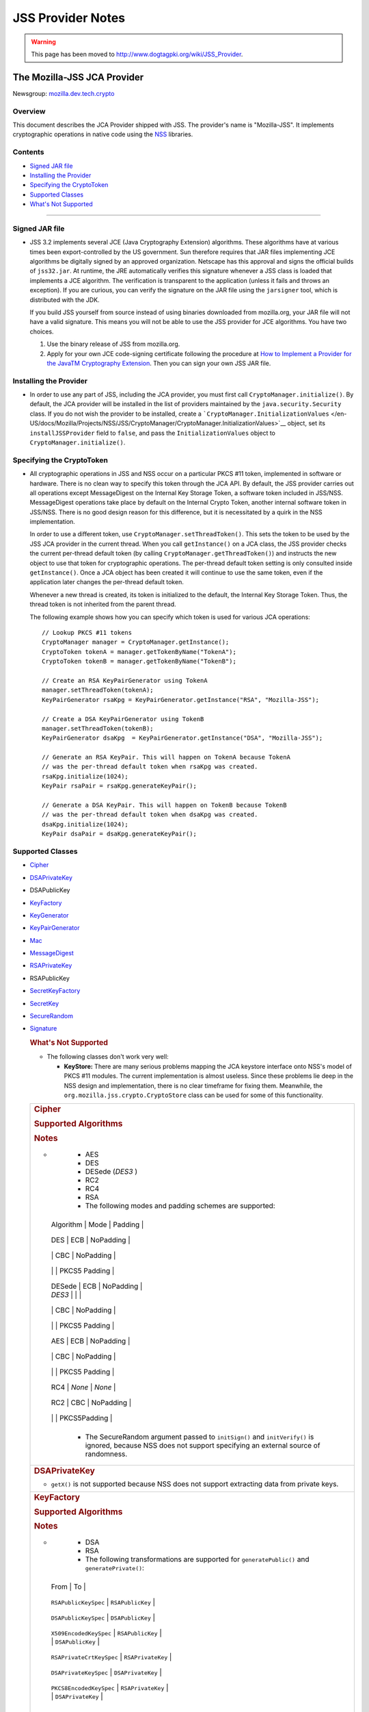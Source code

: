 ==================
JSS Provider Notes
==================
.. warning::

   This page has been moved to
   http://www.dogtagpki.org/wiki/JSS_Provider.

.. _The_Mozilla-JSS_JCA_Provider:

The Mozilla-JSS JCA Provider
----------------------------

Newsgroup:
`mozilla.dev.tech.crypto <news://news.mozilla.org/mozilla.dev.tech.crypto>`__

.. _Overview:

Overview
~~~~~~~~

This document describes the JCA Provider shipped with JSS. The
provider's name is "Mozilla-JSS". It implements cryptographic operations
in native code using the `NSS <../nss>`__ libraries.

.. _Contents:

Contents
~~~~~~~~

-  `Signed JAR file <#signed-jar>`__
-  `Installing the Provider <#installing-provider>`__
-  `Specifying the CryptoToken <#specifying-token>`__
-  `Supported Classes <#supported-classes>`__
-  `What's Not Supported <#not-supported>`__

--------------

.. _Signed_JAR_file:

Signed JAR file
~~~~~~~~~~~~~~~

-  JSS 3.2 implements several JCE (Java Cryptography Extension)
   algorithms. These algorithms have at various times been
   export-controlled by the US government. Sun therefore requires that
   JAR files implementing JCE algorithms be digitally signed by an
   approved organization. Netscape has this approval and signs the
   official builds of ``jss32.jar``. At runtime, the JRE automatically
   verifies this signature whenever a JSS class is loaded that
   implements a JCE algorithm. The verification is transparent to the
   application (unless it fails and throws an exception). If you are
   curious, you can verify the signature on the JAR file using the
   ``jarsigner`` tool, which is distributed with the JDK.

   If you build JSS yourself from source instead of using binaries
   downloaded from mozilla.org, your JAR file will not have a valid
   signature. This means you will not be able to use the JSS provider
   for JCE algorithms. You have two choices.

   #. Use the binary release of JSS from mozilla.org.
   #. Apply for your own JCE code-signing certificate following the
      procedure at `How to Implement a Provider for the Java\ TM
      Cryptography
      Extension <http://java.sun.com/javase/6/docs/technotes/guides/security/crypto/HowToImplAProvider.html#Step61>`__.
      Then you can sign your own JSS JAR file.

.. _Installing_the_Provider:

Installing the Provider
~~~~~~~~~~~~~~~~~~~~~~~

-  In order to use any part of JSS, including the JCA provider, you must
   first call ``CryptoManager.initialize()``. By default, the JCA
   provider will be installed in the list of providers maintained by the
   ``java.security.Security`` class. If you do not wish the provider to
   be installed, create a
   ```CryptoManager.InitializationValues`` </en-US/docs/Mozilla/Projects/NSS/JSS/CryptoManager/CryptoManager.InitializationValues>`__
   object, set its ``installJSSProvider`` field to ``false``, and pass
   the ``InitializationValues`` object to
   ``CryptoManager.initialize()``.

.. _Specifying_the_CryptoToken:

Specifying the CryptoToken
~~~~~~~~~~~~~~~~~~~~~~~~~~

-  All cryptographic operations in JSS and NSS occur on a particular
   PKCS #11 token, implemented in software or hardware. There is no
   clean way to specify this token through the JCA API. By default, the
   JSS provider carries out all operations except MessageDigest on the
   Internal Key Storage Token, a software token included in JSS/NSS.
   MessageDigest operations take place by default on the Internal Crypto
   Token, another internal software token in JSS/NSS. There is no good
   design reason for this difference, but it is necessitated by a quirk
   in the NSS implementation.

   In order to use a different token, use
   ``CryptoManager.setThreadToken()``. This sets the token to be used by
   the JSS JCA provider in the current thread. When you call
   ``getInstance()`` on a JCA class, the JSS provider checks the current
   per-thread default token (by calling
   ``CryptoManager.getThreadToken()``) and instructs the new object to
   use that token for cryptographic operations. The per-thread default
   token setting is only consulted inside ``getInstance()``. Once a JCA
   object has been created it will continue to use the same token, even
   if the application later changes the per-thread default token.

   Whenever a new thread is created, its token is initialized to the
   default, the Internal Key Storage Token. Thus, the thread token is
   not inherited from the parent thread.

   The following example shows how you can specify which token is used
   for various JCA operations:

   ::

      // Lookup PKCS #11 tokens
      CryptoManager manager = CryptoManager.getInstance();
      CryptoToken tokenA = manager.getTokenByName("TokenA");
      CryptoToken tokenB = manager.getTokenByName("TokenB");

      // Create an RSA KeyPairGenerator using TokenA
      manager.setThreadToken(tokenA);
      KeyPairGenerator rsaKpg = KeyPairGenerator.getInstance("RSA", "Mozilla-JSS");

      // Create a DSA KeyPairGenerator using TokenB
      manager.setThreadToken(tokenB);
      KeyPairGenerator dsaKpg  = KeyPairGenerator.getInstance("DSA", "Mozilla-JSS");

      // Generate an RSA KeyPair. This will happen on TokenA because TokenA
      // was the per-thread default token when rsaKpg was created.
      rsaKpg.initialize(1024);
      KeyPair rsaPair = rsaKpg.generateKeyPair();

      // Generate a DSA KeyPair. This will happen on TokenB because TokenB
      // was the per-thread default token when dsaKpg was created.
      dsaKpg.initialize(1024);
      KeyPair dsaPair = dsaKpg.generateKeyPair();

.. _Supported_Classes:

Supported Classes
~~~~~~~~~~~~~~~~~

-  `Cipher <#cipher>`__

-  `DSAPrivateKey <#dsaprivatekey>`__

-  DSAPublicKey

-  `KeyFactory <#keyfactory>`__

-  `KeyGenerator <#keygenerator>`__

-  `KeyPairGenerator <#keypairgenerator>`__

-  `Mac <#mac>`__

-  `MessageDigest <#messagedigest>`__

-  `RSAPrivateKey <#rsaprivatekey>`__

-  RSAPublicKey

-  `SecretKeyFactory <#secretkeyfactory>`__

-  `SecretKey <#secretkey>`__

-  `SecureRandom <#securerandom>`__

-  `Signature <#signature>`__

   .. rubric:: What's Not Supported
      :name: What's_Not_Supported

   -  The following classes don't work very well:

      -  **KeyStore:** There are many serious problems mapping the JCA
         keystore interface onto NSS's model of PKCS #11 modules. The
         current implementation is almost useless. Since these problems
         lie deep in the NSS design and implementation, there is no
         clear timeframe for fixing them. Meanwhile, the
         ``org.mozilla.jss.crypto.CryptoStore`` class can be used for
         some of this functionality.

   +-----------------------------------------------------------------------+
   | .. rubric:: Cipher                                                    |
   |    :name: Cipher_2                                                    |
   |                                                                       |
   | .. rubric:: Supported Algorithms                                      |
   |    :name: Supported_Algorithms                                        |
   |                                                                       |
   | .. rubric:: Notes                                                     |
   |    :name: Notes                                                       |
   |                                                                       |
   | -                                                                     |
   |                                                                       |
   |    -  AES                                                             |
   |    -  DES                                                             |
   |    -  DESede (*DES3* )                                                |
   |    -  RC2                                                             |
   |    -  RC4                                                             |
   |    -  RSA                                                             |
   |                                                                       |
   |    -  The following modes and padding schemes are supported:          |
   |                                                                       |
   |                                                                       |
   |   +---------------------+---------------------+---------------------+ |
   |                                                                       |
   |   | Algorithm           | Mode                | Padding             | |
   |                                                                       |
   |   +---------------------+---------------------+---------------------+ |
   |                                                                       |
   |   | DES                 | ECB                 | NoPadding           | |
   |                                                                       |
   |   +---------------------+---------------------+---------------------+ |
   |                                                                       |
   |   |                     | CBC                 | NoPadding           | |
   |                                                                       |
   |   +---------------------+---------------------+---------------------+ |
   |                                                                       |
   |   |                     |                     | PKCS5 Padding       | |
   |                                                                       |
   |   +---------------------+---------------------+---------------------+ |
   |                                                                       |
   |   | DESede              | ECB                 | NoPadding           | |
   |                                                                       |
   |   | *DES3*              |                     |                     | |
   |                                                                       |
   |   +---------------------+---------------------+---------------------+ |
   |                                                                       |
   |   |                     | CBC                 | NoPadding           | |
   |                                                                       |
   |   +---------------------+---------------------+---------------------+ |
   |                                                                       |
   |   |                     |                     | PKCS5 Padding       | |
   |                                                                       |
   |   +---------------------+---------------------+---------------------+ |
   |                                                                       |
   |   | AES                 | ECB                 | NoPadding           | |
   |                                                                       |
   |   +---------------------+---------------------+---------------------+ |
   |                                                                       |
   |   |                     | CBC                 | NoPadding           | |
   |                                                                       |
   |   +---------------------+---------------------+---------------------+ |
   |                                                                       |
   |   |                     |                     | PKCS5 Padding       | |
   |                                                                       |
   |   +---------------------+---------------------+---------------------+ |
   |                                                                       |
   |   | RC4                 | *None*              | *None*              | |
   |                                                                       |
   |   +---------------------+---------------------+---------------------+ |
   |                                                                       |
   |   | RC2                 | CBC                 | NoPadding           | |
   |                                                                       |
   |   +---------------------+---------------------+---------------------+ |
   |                                                                       |
   |   |                     |                     | PKCS5Padding        | |
   |                                                                       |
   |   +---------------------+---------------------+---------------------+ |
   |                                                                       |
   |    -  The SecureRandom argument passed to ``initSign()`` and          |
   |       ``initVerify()`` is ignored, because NSS does not support       |
   |       specifying an external source of randomness.                    |
   +-----------------------------------------------------------------------+
   | .. rubric:: DSAPrivateKey                                             |
   |    :name: DSAPrivateKey_2                                             |
   |                                                                       |
   | -  ``getX()`` is not supported because NSS does not support           |
   |    extracting data from private keys.                                 |
   +-----------------------------------------------------------------------+
   | .. rubric:: KeyFactory                                                |
   |    :name: KeyFactory_2                                                |
   |                                                                       |
   | .. rubric:: Supported Algorithms                                      |
   |    :name: Supported_Algorithms_2                                      |
   |                                                                       |
   | .. rubric:: Notes                                                     |
   |    :name: Notes_2                                                     |
   |                                                                       |
   | -                                                                     |
   |                                                                       |
   |    -  DSA                                                             |
   |    -  RSA                                                             |
   |                                                                       |
   |    -  The following transformations are supported for                 |
   |       ``generatePublic()`` and ``generatePrivate()``:                 |
   |                                                                       |
   |                                                                       |
   |   +--------------------------------+--------------------------------+ |
   |                                                                       |
   |   | From                           | To                             | |
   |                                                                       |
   |   +--------------------------------+--------------------------------+ |
   |                                                                       |
   |   | ``RSAPublicKeySpec``           | ``RSAPublicKey``               | |
   |                                                                       |
   |   +--------------------------------+--------------------------------+ |
   |                                                                       |
   |   | ``DSAPublicKeySpec``           | ``DSAPublicKey``               | |
   |                                                                       |
   |   +--------------------------------+--------------------------------+ |
   |                                                                       |
   |   | ``X509EncodedKeySpec``         | ``RSAPublicKey``               | |
   |                                                                       |
   |   |                                | ``DSAPublicKey``               | |
   |                                                                       |
   |   +--------------------------------+--------------------------------+ |
   |                                                                       |
   |   | ``RSAPrivateCrtKeySpec``       | ``RSAPrivateKey``              | |
   |                                                                       |
   |   +--------------------------------+--------------------------------+ |
   |                                                                       |
   |   | ``DSAPrivateKeySpec``          | ``DSAPrivateKey``              | |
   |                                                                       |
   |   +--------------------------------+--------------------------------+ |
   |                                                                       |
   |   | ``PKCS8EncodedKeySpec``        | ``RSAPrivateKey``              | |
   |                                                                       |
   |   |                                | ``DSAPrivateKey``              | |
   |                                                                       |
   |   +--------------------------------+--------------------------------+ |
   |                                                                       |
   |    -  ``getKeySpec()`` is not supported. This method exports key      |
   |       material in plaintext and is therefore insecure. Note that a    |
   |       public key's data can be accessed directly from the key.        |
   |    -  ``translateKey()`` simply gets the encoded form of the given    |
   |       key and then tries to import it by calling ``generatePublic()`` |
   |       or ``generatePrivate()``. Only ``X509EncodedKeySpec`` is        |
   |       supported for public keys, and only ``PKCS8EncodedKeySpec`` is  |
   |       supported for private keys.                                     |
   +-----------------------------------------------------------------------+
   | .. rubric:: KeyGenerator                                              |
   |    :name: KeyGenerator_2                                              |
   |                                                                       |
   | .. rubric:: Supported Algorithms                                      |
   |    :name: Supported_Algorithms_3                                      |
   |                                                                       |
   | .. rubric:: Notes                                                     |
   |    :name: Notes_3                                                     |
   |                                                                       |
   | -                                                                     |
   |                                                                       |
   |    -  AES                                                             |
   |    -  DES                                                             |
   |    -  DESede (*DES3* )                                                |
   |    -  RC4                                                             |
   |                                                                       |
   |    -  The SecureRandom argument passed to ``init()`` is ignored,      |
   |       because NSS does not support specifying an external source of   |
   |       randomness.                                                     |
   |    -  None of the key generation algorithms accepts an                |
   |       ``AlgorithmParameterSpec``.                                     |
   +-----------------------------------------------------------------------+
   | .. rubric:: KeyPairGenerator                                          |
   |    :name: KeyPairGenerator_2                                          |
   |                                                                       |
   | .. rubric:: Supported Algorithms                                      |
   |    :name: Supported_Algorithms_4                                      |
   |                                                                       |
   | .. rubric:: Notes                                                     |
   |    :name: Notes_4                                                     |
   |                                                                       |
   | -                                                                     |
   |                                                                       |
   |    -  DSA                                                             |
   |    -  RSA                                                             |
   |                                                                       |
   |    -  The SecureRandom argument passed to initialize() is ignored,    |
   |       because NSS does not support specifying an external source of   |
   |       randomness.                                                     |
   +-----------------------------------------------------------------------+
   | .. rubric:: Mac                                                       |
   |    :name: Mac_2                                                       |
   |                                                                       |
   | .. rubric:: Supported Algorithms                                      |
   |    :name: Supported_Algorithms_5                                      |
   |                                                                       |
   | .. rubric:: Notes                                                     |
   |    :name: Notes_5                                                     |
   |                                                                       |
   | -                                                                     |
   |                                                                       |
   |    -  HmacSHA1 (*Hmac-SHA1* )                                         |
   |                                                                       |
   |    -  Any secret key type (AES, DES, etc.) can be used as the MAC     |
   |       key, but it must be a JSS key. That is, it must be an           |
   |       ``instanceof org.mozilla.jss.crypto.SecretKeyFacade``.          |
   |    -  The params passed to ``init()`` are ignored.                    |
   +-----------------------------------------------------------------------+
   | .. rubric:: MessageDigest                                             |
   |    :name: MessageDigest_2                                             |
   |                                                                       |
   | .. rubric:: Supported Algorithms                                      |
   |    :name: Supported_Algorithms_6                                      |
   |                                                                       |
   | -                                                                     |
   |                                                                       |
   |    -  MD5                                                             |
   |    -  MD2                                                             |
   |    -  SHA-1 (*SHA1, SHA* )                                            |
   +-----------------------------------------------------------------------+
   | .. rubric:: RSAPrivateKey                                             |
   |    :name: RSAPrivateKey_2                                             |
   |                                                                       |
   | .. rubric:: Notes                                                     |
   |    :name: Notes_6                                                     |
   |                                                                       |
   | -                                                                     |
   |                                                                       |
   |    -  ``getModulus()`` is not supported because NSS does not support  |
   |       extracting data from private keys.                              |
   |    -  ``getPrivateExponent()`` is not supported because NSS does not  |
   |       support extracting data from private keys.                      |
   +-----------------------------------------------------------------------+
   | .. rubric:: SecretKeyFactory                                          |
   |    :name: SecretKeyFactory_2                                          |
   |                                                                       |
   | .. rubric:: Supported Algorithms                                      |
   |    :name: Supported_Algorithms_7                                      |
   |                                                                       |
   | .. rubric:: Notes                                                     |
   |    :name: Notes_7                                                     |
   |                                                                       |
   | -                                                                     |
   |                                                                       |
   |    -  AES                                                             |
   |    -  DES                                                             |
   |    -  DESede (*DES3* )                                                |
   |    -  PBAHmacSHA1                                                     |
   |    -  PBEWithMD5AndDES                                                |
   |    -  PBEWithSHA1AndDES                                               |
   |    -  PBEWithSHA1AndDESede (*PBEWithSHA1AndDES3* )                    |
   |    -  PBEWithSHA1And128RC4                                            |
   |    -  RC4                                                             |
   |                                                                       |
   |    -  ``generateSecret`` supports the following transformations:      |
   |                                                                       |
   |                                                                       |
   |   +--------------------------------+--------------------------------+ |
   |                                                                       |
   |   | KeySpec Class                  | Key Algorithm                  | |
   |                                                                       |
   |   +--------------------------------+--------------------------------+ |
   |                                                                       |
   |   | PBEKeySpec                     | *Using the appropriate PBE     | |
   |                                                                       |
   |   | org.mozi                       | algorithm:*                    | |
   |                                                                       |
   |   | lla.jss.crypto.PBEKeyGenParams | DES                            | |
   |                                                                       |
   |   |                                | DESede                         | |
   |                                                                       |
   |   |                                | RC4                            | |
   |                                                                       |
   |   +--------------------------------+--------------------------------+ |
   |                                                                       |
   |   | DESedeKeySpec                  | DESede                         | |
   |                                                                       |
   |   +--------------------------------+--------------------------------+ |
   |                                                                       |
   |   | DESKeySpec                     | DES                            | |
   |                                                                       |
   |   +--------------------------------+--------------------------------+ |
   |                                                                       |
   |   | SecretKeySpec                  | AES                            | |
   |                                                                       |
   |   |                                | DES                            | |
   |                                                                       |
   |   |                                | DESede                         | |
   |                                                                       |
   |   |                                | RC4                            | |
   |                                                                       |
   |   +--------------------------------+--------------------------------+ |
   |                                                                       |
   |    -  ``getKeySpec`` supports the following transformations:          |
   |                                                                       |
   |                                                                       |
   |   +--------------------------------+--------------------------------+ |
   |                                                                       |
   |   | Key Algorithm                  | KeySpec Class                  | |
   |                                                                       |
   |   +--------------------------------+--------------------------------+ |
   |                                                                       |
   |   | DESede                         | DESedeKeySpec                  | |
   |                                                                       |
   |   +--------------------------------+--------------------------------+ |
   |                                                                       |
   |   | DES                            | DESKeySpec                     | |
   |                                                                       |
   |   +--------------------------------+--------------------------------+ |
   |                                                                       |
   |   | DESede                         | SecretKeySpec                  | |
   |                                                                       |
   |   | DES                            |                                | |
   |                                                                       |
   |   | AES                            |                                | |
   |                                                                       |
   |   | RC4                            |                                | |
   |                                                                       |
   |   +--------------------------------+--------------------------------+ |
   |                                                                       |
   |    -  For increased security, some SecretKeys may not be extractable  |
   |       from their PKCS #11 token. In this case, the key should be      |
   |       wrapped (encrypted with another key), and then the encrypted    |
   |       key might be extractable from the token. This policy varies     |
   |       across PKCS #11 tokens.                                         |
   |    -  ``translateKey`` tries two approaches to copying keys. First,   |
   |       it tries to copy the key material directly using NSS calls to   |
   |       PKCS #11. If that fails, it calls ``getEncoded()`` on the       |
   |       source key, and then tries to create a new key on the target    |
   |       token from the encoded bits. Both of these operations will fail |
   |       if the source key is not extractable.                           |
   |    -  The class ``java.security.spec.PBEKeySpec`` in JDK versions     |
   |       earlier than 1.4 does not contain the salt and iteration        |
   |       fields, which are necessary for PBE key generation. These       |
   |       fields were added in JDK 1.4. If you are using a JDK (or JRE)   |
   |       version earlier than 1.4, you cannot use class                  |
   |       ``java.security.spec.PBEKeySpec``. Instead, you can use         |
   |       ``org.mozilla.jss.crypto.PBEKeyGenParams``. If you are using    |
   |       JDK (or JRE) 1.4 or later, you can use                          |
   |       ``java.security.spec.PBEKeySpec`` or                            |
   |       ``org.mozilla.jss.crypto.PBEKeyGenParams``.                     |
   +-----------------------------------------------------------------------+
   | .. rubric:: SecretKey                                                 |
   |    :name: SecretKey_2                                                 |
   |                                                                       |
   | .. rubric:: Supported Algorithms                                      |
   |    :name: Supported_Algorithms_8                                      |
   |                                                                       |
   | .. rubric:: Notes                                                     |
   |    :name: Notes_8                                                     |
   |                                                                       |
   | -                                                                     |
   |                                                                       |
   |    -  AES                                                             |
   |    -  DES                                                             |
   |    -  DESede (*DES3* )                                                |
   |    -  HmacSHA1                                                        |
   |    -  RC2                                                             |
   |    -  RC4                                                             |
   |                                                                       |
   |    -  ``SecretKey`` is implemented by the class                       |
   |       ``org.mozilla.jss.crypto.SecretKeyFacade``, which acts as a     |
   |       wrapper around the JSS class ``SymmetricKey``. Any              |
   |       ``SecretKeys`` handled by JSS will actually be                  |
   |       ``SecretKeyFacades``. This should usually be transparent.       |
   +-----------------------------------------------------------------------+
   | .. rubric:: SecureRandom                                              |
   |    :name: SecureRandom_2                                              |
   |                                                                       |
   | .. rubric:: Supported Algorithms                                      |
   |    :name: Supported_Algorithms_9                                      |
   |                                                                       |
   | .. rubric:: Notes                                                     |
   |    :name: Notes_9                                                     |
   |                                                                       |
   | -                                                                     |
   |                                                                       |
   |    -  pkcs11prng                                                      |
   |                                                                       |
   |    -  This invokes the NSS internal pseudorandom number generator.    |
   +-----------------------------------------------------------------------+
   | .. rubric:: Signature                                                 |
   |    :name: Signature_2                                                 |
   |                                                                       |
   | .. rubric:: Supported Algorithms                                      |
   |    :name: Supported_Algorithms_10                                     |
   |                                                                       |
   | .. rubric:: Notes                                                     |
   |    :name: Notes_10                                                    |
   |                                                                       |
   | -                                                                     |
   |                                                                       |
   |    -  SHA1withDSA (*DSA, DSS, SHA/DSA, SHA-1/DSA, SHA1/DSA,           |
   |       DSAWithSHA1, SHAwithDSA* )                                      |
   |    -  SHA-1/RSA (*SHA1/RSA, SHA1withRSA* )                            |
   |    -  MD5/RSA (*MD5withRSA* )                                         |
   |    -  MD2/RSA                                                         |
   |                                                                       |
   |    -  The ``SecureRandom`` argument passed to ``initSign()`` and      |
   |       ``initVerify()`` is ignored, because NSS does not support       |
   |       specifying an external source of randomness.                    |
   +-----------------------------------------------------------------------+